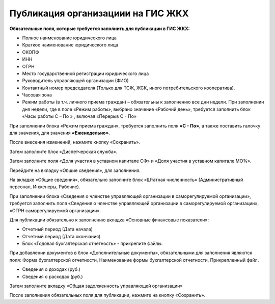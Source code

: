 Публикация организациии на ГИС ЖКХ
------------------------------------

**Обязательные поля, которые требуется заполнить для публикации в ГИС ЖКХ:**

*	Полное наименование юридического лица
*	Краткое наименование юридического лица
*	ОКОПФ
*	ИНН
*	ОГРН
*	Место государственной регистрации юридического лица
*	Руководитель управляющей организации (ФИО)
*	Контактный номер председателя (Только для ТСЖ, ЖСК, иного потребительского кооператива).
*	Часовая зона
*	Режим работы (в т.ч. личного приема граждан) – обязательны к заполнению все дни недели. При заполнении дня недели, где в поле «Режим работы», выбрано значение «Рабочий день», требуется заполнить блок «Часы работы С – По » , включая «Перерыв С - По» 


.. image:: ../_images/02-employment-section-organization/01_business_hours.png

При заполнении блока «Режим приема граждан», требуется заполнить поля **«С - По»**, а также поставить галочку для значения, для значения **«Еженедельно»**.

.. image:: ../_images/02-employment-section-organization/02_business_hours.png

После внесения изменений, нажмите кнопку «Сохранить».

Затем заполните блок «Диспетчерская служба».

.. image:: ../_images/02-employment-section-organization/03_operations_control_info.png

Затем заполните поля «Доля участия в уставном капитале СФ» и «Доля участия в уставном капитале МО%».

.. image:: ../_images/02-employment-section-organization/04_capital_shares.png

Перейдите на вкладку «Общие сведения», для заполнения.

.. image:: ../_images/02-employment-section-organization/05_general_info.png

На вкладке «Общие сведения», обязательно заполните блок «Штатная численность» (Административный персонал, Инженеры, Рабочие). 

.. image:: ../_images/02-employment-section-organization/06_number_of_staff.png

При заполнении блока «Сведения о членстве управляющей организации в саморегулируемой организации», требуется заполнить поля «Сведения о членстве управляющей организации в саморегулируемой организации», «ОГРН саморегулируемой организации».

Для публикации обязательно к заполнению вкладка «Основные финансовые показатели»:

*	Отчетный период (Дата начала)
*	Отчетный период (Дата окончания)
*	Блок «Годовая бухгалтерская отчетность» - прикрепите файлы. 

.. image:: ../_images/02-employment-section-organization/07_annual_accounts.png

При добавлении документов в блок «Дополнительные документы», обязательными для заполнения являются поля:
Форма бухгалтерской отчетности, Наименование формы бухгалтерской отчетности, Прикрепленный файл.

.. image:: ../_images/02-employment-section-organization/08_additional_documents.png

*	Сведения о доходах (руб.)
*	Сведения о расходах (руб.)

Затем заполните вкладку «Общая задолженность управляющей организации»

.. image:: ../_images/02-employment-section-organization/09_total_debt.png

После заполнения обязательных поля для публикации, нажмите на кнопку «Сохранить».